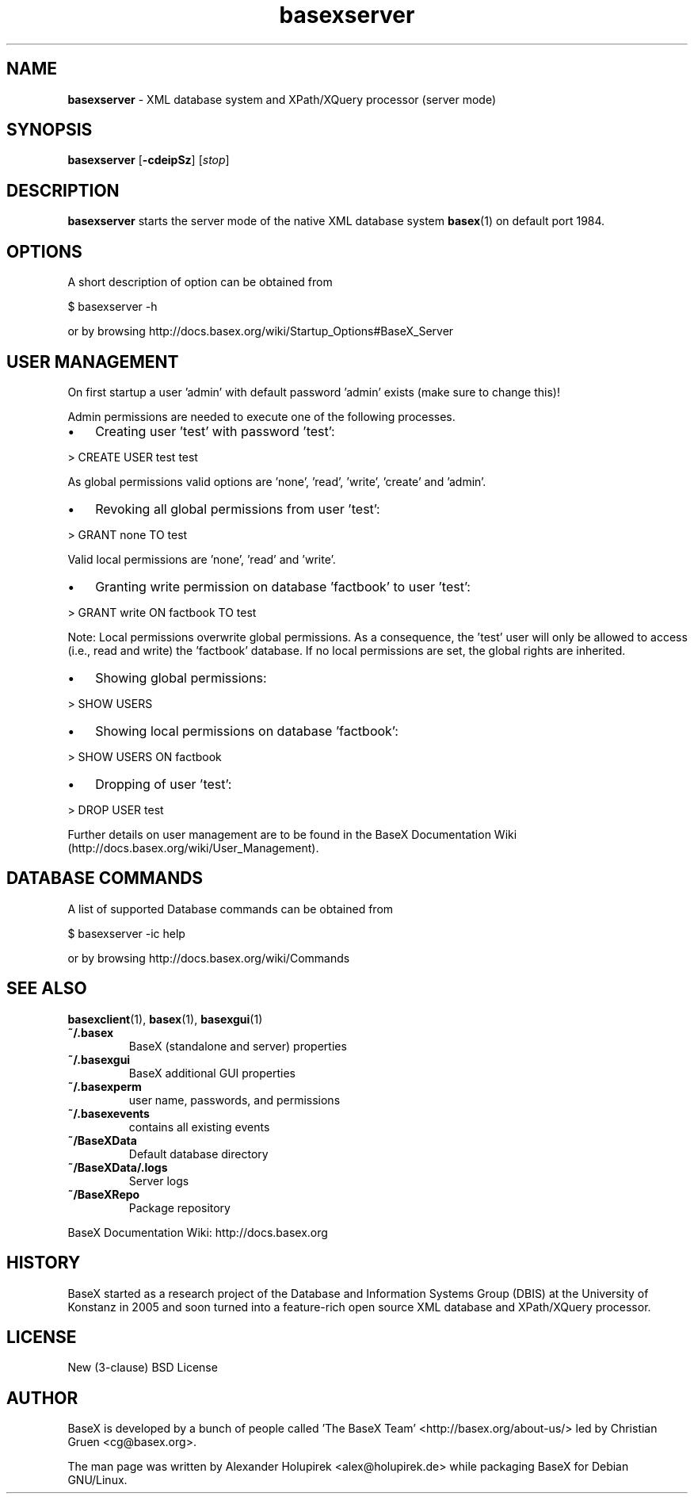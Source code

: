 .\"Text automatically generated by txt2man
.TH basexserver 1 "26 June 2012" "" "The XML Database"
.SH NAME
\fBbasexserver \fP- XML database system and XPath/XQuery processor (server mode)
\fB
.SH SYNOPSIS
.nf
.fam C
\fBbasexserver\fP [\fB-cdeipSz\fP] [\fIstop\fP]

.fam T
.fi
.fam T
.fi
.SH DESCRIPTION
\fBbasexserver\fP starts the server mode of the native XML database system \fBbasex\fP(1) on default port 1984.
.SH OPTIONS
A short description of option can be obtained from
.PP
.nf
.fam C
    $ basexserver \-h

.fam T
.fi
or by browsing http://docs.basex.org/wiki/Startup_Options#BaseX_Server
.SH USER MANAGEMENT
On first startup a user 'admin' with default password 'admin' exists (make sure to change this)!
.PP
Admin permissions are needed to execute one of the following processes.
.IP \(bu 3
Creating user 'test' with password 'test':
.PP
.nf
.fam C
   > CREATE USER test test

.fam T
.fi
As global permissions valid options are 'none', 'read', 'write', 'create' and 'admin'.
.IP \(bu 3
Revoking all global permissions from user 'test':
.PP
.nf
.fam C
   > GRANT none TO test

.fam T
.fi
Valid local permissions are 'none', 'read' and 'write'.
.IP \(bu 3
Granting write permission on database 'factbook' to user 'test':
.PP
.nf
.fam C
    > GRANT write ON factbook TO test

.fam T
.fi
Note: Local permissions overwrite global permissions. As a consequence, the 'test' user will only be allowed to access (i.e., read and write) the 'factbook' database. If no local permissions are set, the global rights are inherited.
.IP \(bu 3
Showing global permissions:
.PP
.nf
.fam C
    > SHOW USERS

.fam T
.fi
.IP \(bu 3
Showing local permissions on database 'factbook':
.PP
.nf
.fam C
   > SHOW USERS ON factbook

.fam T
.fi
.IP \(bu 3
Dropping of user 'test':
.PP
.nf
.fam C
   > DROP USER test

.fam T
.fi
Further details on user management are to be found in the BaseX Documentation
Wiki (http://docs.basex.org/wiki/User_Management).
.SH DATABASE COMMANDS
A list of supported Database commands can be obtained from
.PP
.nf
.fam C
    $ basexserver \-ic help

.fam T
.fi
or by browsing http://docs.basex.org/wiki/Commands
.SH SEE ALSO
\fBbasexclient\fP(1), \fBbasex\fP(1), \fBbasexgui\fP(1)
.TP
.B
~/.basex
BaseX (standalone and server) properties
.TP
.B
~/.basexgui
BaseX additional GUI properties 
.TP
.B
~/.basexperm
user name, passwords, and permissions
.TP
.B
~/.basexevents
contains all existing events
.TP
.B
~/BaseXData
Default database directory
.TP
.B
~/BaseXData/.logs
Server logs
.TP
.B
~/BaseXRepo
Package repository
.PP
BaseX Documentation Wiki: http://docs.basex.org
.SH HISTORY
BaseX started as a research project of the Database and Information Systems
Group (DBIS) at the University of Konstanz in 2005 and soon turned into a
feature-rich open source XML database and XPath/XQuery processor.
.SH LICENSE
New (3-clause) BSD License
.SH AUTHOR
BaseX is developed by a bunch of people called 'The BaseX Team'
<http://basex.org/about-us/> led by Christian Gruen <cg@basex.org>.
.PP
The man page was written by Alexander Holupirek <alex@holupirek.de> while packaging BaseX for Debian GNU/Linux.
